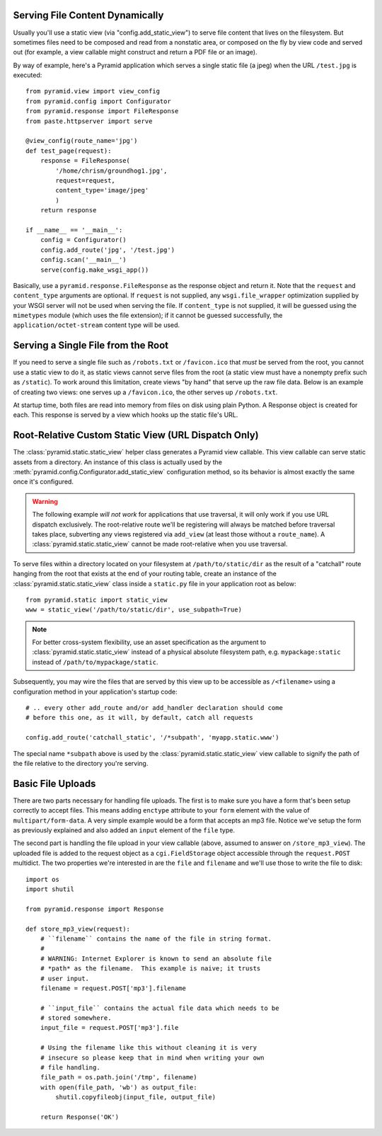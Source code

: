 Serving File Content Dynamically
--------------------------------

Usually you'll use a static view (via "config.add_static_view") to
serve file content that lives on the filesystem.  But sometimes files need to
be composed and read from a nonstatic area, or composed on the fly by view
code and served out (for example, a view callable might construct and return
a PDF file or an image).

By way of example, here's a Pyramid application which serves a single static
file (a jpeg) when the URL ``/test.jpg`` is executed::

    from pyramid.view import view_config
    from pyramid.config import Configurator
    from pyramid.response import FileResponse
    from paste.httpserver import serve

    @view_config(route_name='jpg')
    def test_page(request):
        response = FileResponse(
            '/home/chrism/groundhog1.jpg', 
            request=request,
            content_type='image/jpeg'
            )
        return response

    if __name__ == '__main__':
        config = Configurator()
        config.add_route('jpg', '/test.jpg')
        config.scan('__main__')
        serve(config.make_wsgi_app())

Basically, use a ``pyramid.response.FileResponse`` as the response object and
return it.  Note that the ``request`` and ``content_type`` arguments are
optional.  If ``request`` is not supplied, any ``wsgi.file_wrapper``
optimization supplied by your WSGI server will not be used when serving the
file.  If ``content_type`` is not supplied, it will be guessed using the
``mimetypes`` module (which uses the file extension); if it cannot be guessed
successfully, the ``application/octet-stream`` content type will be used.

Serving a Single File from the Root
-----------------------------------

If you need to serve a single file such as ``/robots.txt`` or
``/favicon.ico`` that *must* be served from the root, you cannot use a
static view to do it, as static views cannot serve files from the
root (a static view must have a nonempty prefix such as ``/static``).  To
work around this limitation, create views "by hand" that serve up the raw
file data.  Below is an example of creating two views: one serves up a
``/favicon.ico``, the other serves up ``/robots.txt``.

At startup time, both files are read into memory from files on disk using
plain Python.  A Response object is created for each.  This response is
served by a view which hooks up the static file's URL.

.. code-block::  python
   :linenos:

   # this module = myapp.views

   import os

   from pyramid.response import Response
   from pyramid.view import view_config

   # _here = /app/location/myapp

   _here = os.path.dirname(__file__)

   # _icon = /app/location/myapp/static/favicon.ico

   _icon = open(os.path.join(
                _here, 'static', 'favicon.ico')).read()
   _fi_response = Response(content_type='image/x-icon', 
                           body=_icon)

   # _robots = /app/location/myapp/static/robots.txt

   _robots = open(os.path.join(
                  _here, 'static', 'robots.txt')).read()
   _robots_response = Response(content_type='text/plain',
                               body=_robots)

   @view_config(name='favicon.ico')
   def favicon_view(context, request):
       return _fi_response

   @view_config(name='robots.txt')
   def robotstxt_view(context, request):
       return _robots_response

Root-Relative Custom Static View (URL Dispatch Only)
----------------------------------------------------

The :class:`pyramid.static.static_view` helper class generates a Pyramid view
callable.  This view callable can serve static assets from a directory.  An
instance of this class is actually used by the
:meth:`pyramid.config.Configurator.add_static_view` configuration method, so
its behavior is almost exactly the same once it's configured.

.. warning:: 

   The following example *will not work* for applications that use
   traversal, it will only work if you use URL dispatch
   exclusively.  The root-relative route we'll be registering will always be
   matched before traversal takes place, subverting any views registered via
   ``add_view`` (at least those without a ``route_name``).  A
   :class:`pyramid.static.static_view` cannot be made root-relative when you
   use traversal.

To serve files within a directory located on your filesystem at
``/path/to/static/dir`` as the result of a "catchall" route hanging from the
root that exists at the end of your routing table, create an instance of the
:class:`pyramid.static.static_view` class inside a ``static.py`` file in your
application root as below::

   from pyramid.static import static_view
   www = static_view('/path/to/static/dir', use_subpath=True)

.. note:: For better cross-system flexibility, use an asset
   specification as the argument to :class:`pyramid.static.static_view`
   instead of a physical absolute filesystem path, e.g. ``mypackage:static``
   instead of ``/path/to/mypackage/static``.

Subsequently, you may wire the files that are served by this view up to be
accessible as ``/<filename>`` using a configuration method in your
application's startup code::

   # .. every other add_route and/or add_handler declaration should come
   # before this one, as it will, by default, catch all requests

   config.add_route('catchall_static', '/*subpath', 'myapp.static.www')

The special name ``*subpath`` above is used by the
:class:`pyramid.static.static_view` view callable to signify the path of the
file relative to the directory you're serving.

Basic File Uploads
------------------

There are two parts necessary for handling file uploads.  The first is to
make sure you have a form that's been setup correctly to accept files.  This
means adding ``enctype`` attribute to your ``form`` element with the value of
``multipart/form-data``.  A very simple example would be a form that accepts
an mp3 file.  Notice we've setup the form as previously explained and also
added an ``input`` element of the ``file`` type.

.. code-block:: html
    :linenos:

    <form action="/store_mp3_view" method="post" accept-charset="utf-8"
          enctype="multipart/form-data">

        <label for="mp3">Mp3</label>
        <input id="mp3" name="mp3" type="file" value="" />

        <input type="submit" value="submit" />
    </form>

The second part is handling the file upload in your view callable (above,
assumed to answer on ``/store_mp3_view``).  The uploaded file is added to the
request object as a ``cgi.FieldStorage`` object accessible through the
``request.POST`` multidict.  The two properties we're interested in are the
``file`` and ``filename`` and we'll use those to write the file to disk::

    import os
    import shutil

    from pyramid.response import Response

    def store_mp3_view(request):
        # ``filename`` contains the name of the file in string format.
        #
        # WARNING: Internet Explorer is known to send an absolute file
        # *path* as the filename.  This example is naive; it trusts
        # user input.
        filename = request.POST['mp3'].filename

        # ``input_file`` contains the actual file data which needs to be
        # stored somewhere.
        input_file = request.POST['mp3'].file

        # Using the filename like this without cleaning it is very
        # insecure so please keep that in mind when writing your own
        # file handling.
        file_path = os.path.join('/tmp', filename)
        with open(file_path, 'wb') as output_file:
            shutil.copyfileobj(input_file, output_file)

        return Response('OK')


